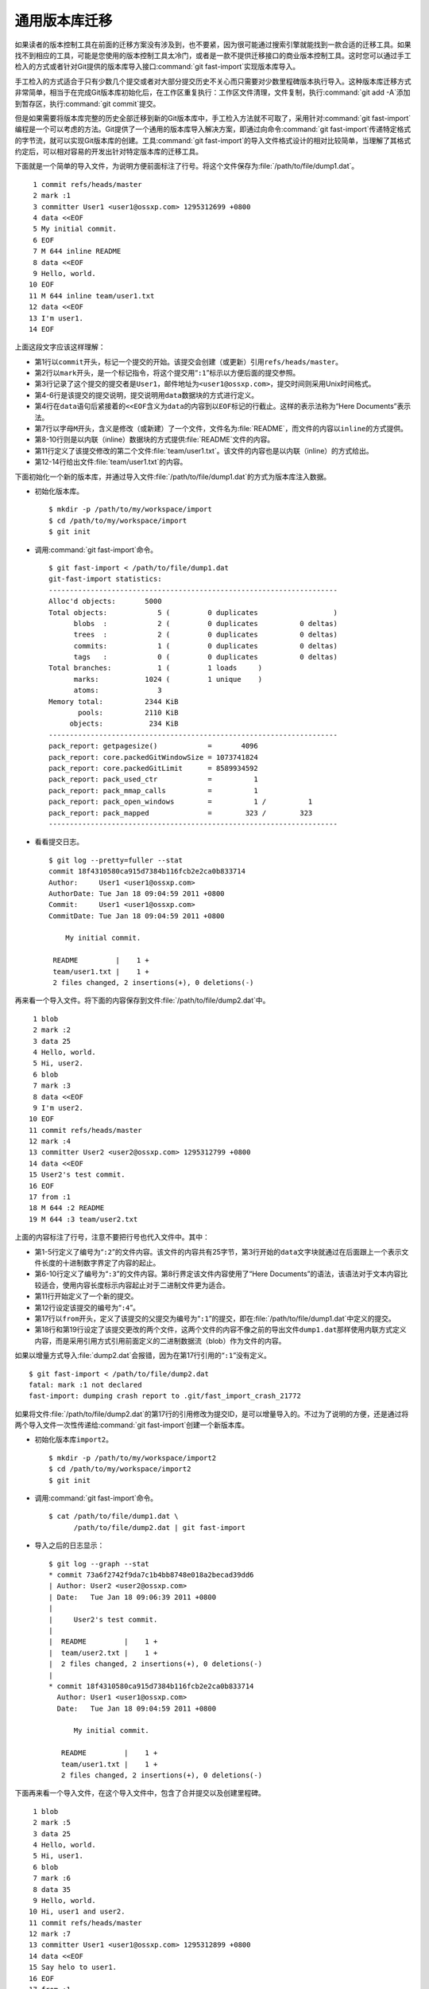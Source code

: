 通用版本库迁移
==============

如果读者的版本控制工具在前面的迁移方案没有涉及到，也不要紧，因为很可能通\
过搜索引擎就能找到一款合适的迁移工具。如果找不到相应的工具，可能是您使用\
的版本控制工具太冷门，或者是一款不提供迁移接口的商业版本控制工具。这时您\
可以通过手工检入的方式或者针对Git提供的版本库导入接口\
:command:`git fast-import`\ 实现版本库导入。

手工检入的方式适合于只有少数几个提交或者对大部分提交历史不关心而只需要对\
少数里程碑版本执行导入。这种版本库迁移方式非常简单，相当于在完成Git版本\
库初始化后，在工作区重复执行：工作区文件清理，文件复制，执行\
:command:`git add -A`\ 添加到暂存区，执行\ :command:`git commit`\ 提交。

但是如果需要将版本库完整的历史全部迁移到新的Git版本库中，手工检入方法就\
不可取了，采用针对\ :command:`git fast-import`\ 编程是一个可以考虑的方法\
。Git提供了一个通用的版本库导入解决方案，即通过向命令\
:command:`git fast-import`\ 传递特定格式的字节流，就可以实现Git版本库的创建。\
工具\ :command:`git fast-import`\ 的导入文件格式设计的相对比较简单，\
当理解了其格式约定后，可以相对容易的开发出针对特定版本库的迁移工具。

下面就是一个简单的导入文件，为说明方便前面标注了行号。将这个文件保存为\
:file:`/path/to/file/dump1.dat`\ 。

::

   1 commit refs/heads/master
   2 mark :1
   3 committer User1 <user1@ossxp.com> 1295312699 +0800
   4 data <<EOF
   5 My initial commit.
   6 EOF
   7 M 644 inline README
   8 data <<EOF
   9 Hello, world.
  10 EOF
  11 M 644 inline team/user1.txt
  12 data <<EOF
  13 I'm user1.
  14 EOF

上面这段文字应该这样理解：

* 第1行以\ ``commit``\ 开头，标记一个提交的开始。该提交会创建（或更新）\
  引用\ ``refs/heads/master``\ 。

* 第2行以\ ``mark``\ 开头，是一个标记指令，将这个提交用“\ ``:1``\ ”标示\
  以方便后面的提交参照。

* 第3行记录了这个提交的提交者是\ ``User1``\ ，邮件地址为\
  ``<user1@ossxp.com>``\ ，提交时间则采用Unix时间格式。

* 第4-6行是该提交的提交说明，提交说明用\ ``data``\ 数据块的方式进行定义。

* 第4行在\ ``data``\ 语句后紧接着的\ ``<<EOF``\ 含义为\ ``data``\ 的内容\
  到以\ ``EOF``\ 标记的行截止。这样的表示法称为“Here Documents”表示法。

* 第7行以字母\ ``M``\ 开头，含义是修改（或新建）了一个文件，文件名为\
  :file:`README`\ ，而文件的内容以\ ``inline``\ 的方式提供。

* 第8-10行则是以内联（inline）数据块的方式提供\ :file:`README`\ 文件的内容。

* 第11行定义了该提交修改的第二个文件\ :file:`team/user1.txt`\ 。该文件的\
  内容也是以内联（inline）的方式给出。

* 第12-14行给出文件\ :file:`team/user1.txt`\ 的内容。

下面初始化一个新的版本库，并通过导入文件\ :file:`/path/to/file/dump1.dat`\
的方式为版本库注入数据。

* 初始化版本库。

  ::

    $ mkdir -p /path/to/my/workspace/import
    $ cd /path/to/my/workspace/import
    $ git init

* 调用\ :command:`git fast-import`\ 命令。

  ::

    $ git fast-import < /path/to/file/dump1.dat
    git-fast-import statistics:
    ---------------------------------------------------------------------
    Alloc'd objects:       5000
    Total objects:            5 (         0 duplicates                  )
          blobs  :            2 (         0 duplicates          0 deltas)
          trees  :            2 (         0 duplicates          0 deltas)
          commits:            1 (         0 duplicates          0 deltas)
          tags   :            0 (         0 duplicates          0 deltas)
    Total branches:           1 (         1 loads     )
          marks:           1024 (         1 unique    )
          atoms:              3
    Memory total:          2344 KiB
           pools:          2110 KiB
         objects:           234 KiB
    ---------------------------------------------------------------------
    pack_report: getpagesize()            =       4096
    pack_report: core.packedGitWindowSize = 1073741824
    pack_report: core.packedGitLimit      = 8589934592
    pack_report: pack_used_ctr            =          1
    pack_report: pack_mmap_calls          =          1
    pack_report: pack_open_windows        =          1 /          1
    pack_report: pack_mapped              =        323 /        323
    ---------------------------------------------------------------------

* 看看提交日志。

  ::

    $ git log --pretty=fuller --stat
    commit 18f4310580ca915d7384b116fcb2e2ca0b833714
    Author:     User1 <user1@ossxp.com>
    AuthorDate: Tue Jan 18 09:04:59 2011 +0800
    Commit:     User1 <user1@ossxp.com>
    CommitDate: Tue Jan 18 09:04:59 2011 +0800

        My initial commit.

     README         |    1 +
     team/user1.txt |    1 +
     2 files changed, 2 insertions(+), 0 deletions(-)

再来看一个导入文件。将下面的内容保存到文件\ :file:`/path/to/file/dump2.dat`\ 中。

::

   1 blob
   2 mark :2
   3 data 25
   4 Hello, world.
   5 Hi, user2.
   6 blob
   7 mark :3
   8 data <<EOF
   9 I'm user2.
  10 EOF 
  11 commit refs/heads/master
  12 mark :4
  13 committer User2 <user2@ossxp.com> 1295312799 +0800
  14 data <<EOF
  15 User2's test commit.
  16 EOF
  17 from :1
  18 M 644 :2 README
  19 M 644 :3 team/user2.txt

上面的内容标注了行号，注意不要把行号也代入文件中。其中：

* 第1-5行定义了编号为“\ ``:2``\ ”的文件内容。该文件的内容共有25字节，第3\
  行开始的\ ``data``\ 文字块就通过在后面跟上一个表示文件长度的十进制数字\
  界定了内容的起止。

* 第6-10行定义了编号为“\ ``:3``\ ”的文件内容。第8行界定该文件内容使用了\
  “Here Documents”的语法，该语法对于文本内容比较适合，使用内容长度标示\
  内容起止对于二进制文件更为适合。

* 第11行开始定义了一个新的提交。

* 第12行设定该提交的编号为“\ ``:4``\ ”。

* 第17行以\ ``from``\ 开头，定义了该提交的父提交为编号为“\ ``:1``\ ”的\
  提交，即在\ :file:`/path/to/file/dump1.dat`\ 中定义的提交。

* 第18行和第19行设定了该提交更改的两个文件，这两个文件的内容不像之前的\
  导出文件\ ``dump1.dat``\ 那样使用内联方式定义内容，而是采用引用方式引用\
  前面定义的二进制数据流（blob）作为文件的内容。

如果以增量方式导入\ :file:`dump2.dat`\ 会报错，因为在第17行引用的\
“\ ``:1``\ ”没有定义。

::

  $ git fast-import < /path/to/file/dump2.dat
  fatal: mark :1 not declared
  fast-import: dumping crash report to .git/fast_import_crash_21772

如果将文件\ :file:`/path/to/file/dump2.dat`\ 的第17行的引用修改为提交ID，\
是可以增量导入的。不过为了说明的方便，还是通过将两个导入文件一次性传递给\
:command:`git fast-import`\ 创建一个新版本库。

* 初始化版本库\ ``import2``\ 。

  ::

    $ mkdir -p /path/to/my/workspace/import2
    $ cd /path/to/my/workspace/import2
    $ git init

* 调用\ :command:`git fast-import`\ 命令。

  ::

    $ cat /path/to/file/dump1.dat \
          /path/to/file/dump2.dat | git fast-import

* 导入之后的日志显示：

  ::

    $ git log --graph --stat
    * commit 73a6f2742f9da7c1b4bb8748e018a2becad39dd6
    | Author: User2 <user2@ossxp.com>
    | Date:   Tue Jan 18 09:06:39 2011 +0800
    | 
    |     User2's test commit.
    | 
    |  README         |    1 +
    |  team/user2.txt |    1 +
    |  2 files changed, 2 insertions(+), 0 deletions(-)
    |  
    * commit 18f4310580ca915d7384b116fcb2e2ca0b833714
      Author: User1 <user1@ossxp.com>
      Date:   Tue Jan 18 09:04:59 2011 +0800
      
          My initial commit.
      
       README         |    1 +
       team/user1.txt |    1 +
       2 files changed, 2 insertions(+), 0 deletions(-)

下面再来看一个导入文件，在这个导入文件中，包含了合并提交以及创建里程碑。

::

   1 blob
   2 mark :5
   3 data 25
   4 Hello, world.
   5 Hi, user1.
   6 blob
   7 mark :6
   8 data 35
   9 Hello, world.
  10 Hi, user1 and user2.
  11 commit refs/heads/master
  12 mark :7
  13 committer User1 <user1@ossxp.com> 1295312899 +0800
  14 data <<EOF
  15 Say helo to user1.
  16 EOF
  17 from :1
  18 M 644 :5 README
  19 commit refs/heads/master
  20 mark :8
  21 committer User2 <user2@ossxp.com> 1295312900 +0800
  22 data <<EOF
  23 Say helo to both users.
  24 EOF
  25 from :4
  26 merge :7
  27 M 644 :6 README
  28 tag refs/tags/v1.0
  29 from :8
  30 tagger Jiang Xin <jiangxin@ossxp.com> 1295312901 +0800
  31 data <<EOF
  32 Version v1.0
  33 EOF

将这个文件保存到\ :file:`/path/to/file/dump3.dat`\ 。下面针对该文件内容\
进行简要的说明：

* 第1-5行和第6-10行定义了两个blob对象，代表了两个对\ :file:`README`\
  文件的不同修改。

* 第11行开始定义了编号为“\ ``:7``\ ”的提交。从第17行可以看出该提交的父提\
  交也是由\ :file:`dump1.dat`\ 导入的第一个提交。

* 第19行开始定义了编号为“\ :8``\ ”的提交。该提交为一个合并提交，除了在第\
  25行设定了第一个父提交外，还由第26行给出了第二个父提交。

* 第28行开始定义了一个里程碑。里程碑的名字为\ ``refs/tags/v1.0``\ 。第29\
  行指定了该里程碑对应的提交。里程碑说明由第31-33行指令给出。

* 初始化版本库\ ``import3``\ 。

  ::

    $ mkdir -p /path/to/my/workspace/import3
    $ cd /path/to/my/workspace/import3
    $ git init

* 调用\ :command:`git fast-import`\ 命令。

  ::

    $ cat /path/to/file/dump1.dat /path/to/file/dump2.dat \
          /path/to/file/dump3.dat | git fast-import

* 查看创建的版本库的日志。

  从日志中可以看出里程碑\ ``v1.0``\ 已经建立在最新的提交上了。

  ::

    $ git log --oneline --graph --decorate
    *   a47790e (HEAD, tag: refs/tags/v1.0, master) Say helo to both users.
    |\  
    | * f486a44 Say helo to user1.
    * | 73a6f27 User2's test commit.
    |/  
    * 18f4310 My initial commit.

理解了\ ``git fast-import``\ 的导入文件格式，针对特定的版本控制系统开发\
一个新的迁移工具不是难事。Hg的迁移工具\ :command:`fast-export`\ 是一个很\
好的参照。
